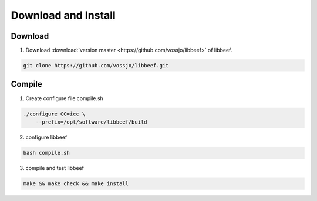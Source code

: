 Download and Install
====================

Download
########

1. Download :download:`version master <https://github.com/vossjo/libbeef>` of libbeef.

.. code-block:: Bash

    git clone https://github.com/vossjo/libbeef.git

Compile
########

1. Create configure file compile.sh

.. code-block:: Bash

    ./configure CC=icc \
        --prefix=/opt/software/libbeef/build

2. configure libbeef

.. code-block:: Bash

    bash compile.sh

3. compile and test libbeef

.. code-block:: Bash

    make && make check && make install
